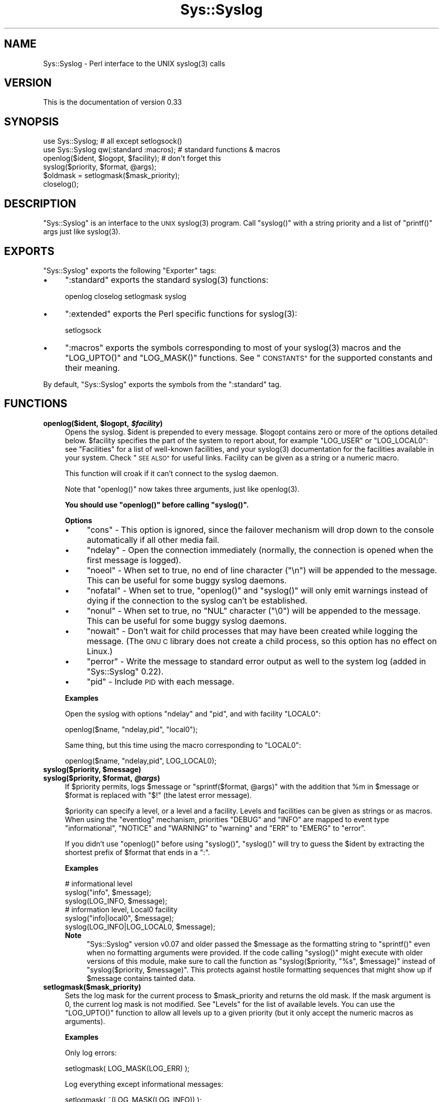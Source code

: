 .\" Automatically generated by Pod::Man 2.28 (Pod::Simple 3.28)
.\"
.\" Standard preamble:
.\" ========================================================================
.de Sp \" Vertical space (when we can't use .PP)
.if t .sp .5v
.if n .sp
..
.de Vb \" Begin verbatim text
.ft CW
.nf
.ne \\$1
..
.de Ve \" End verbatim text
.ft R
.fi
..
.\" Set up some character translations and predefined strings.  \*(-- will
.\" give an unbreakable dash, \*(PI will give pi, \*(L" will give a left
.\" double quote, and \*(R" will give a right double quote.  \*(C+ will
.\" give a nicer C++.  Capital omega is used to do unbreakable dashes and
.\" therefore won't be available.  \*(C` and \*(C' expand to `' in nroff,
.\" nothing in troff, for use with C<>.
.tr \(*W-
.ds C+ C\v'-.1v'\h'-1p'\s-2+\h'-1p'+\s0\v'.1v'\h'-1p'
.ie n \{\
.    ds -- \(*W-
.    ds PI pi
.    if (\n(.H=4u)&(1m=24u) .ds -- \(*W\h'-12u'\(*W\h'-12u'-\" diablo 10 pitch
.    if (\n(.H=4u)&(1m=20u) .ds -- \(*W\h'-12u'\(*W\h'-8u'-\"  diablo 12 pitch
.    ds L" ""
.    ds R" ""
.    ds C` ""
.    ds C' ""
'br\}
.el\{\
.    ds -- \|\(em\|
.    ds PI \(*p
.    ds L" ``
.    ds R" ''
.    ds C`
.    ds C'
'br\}
.\"
.\" Escape single quotes in literal strings from groff's Unicode transform.
.ie \n(.g .ds Aq \(aq
.el       .ds Aq '
.\"
.\" If the F register is turned on, we'll generate index entries on stderr for
.\" titles (.TH), headers (.SH), subsections (.SS), items (.Ip), and index
.\" entries marked with X<> in POD.  Of course, you'll have to process the
.\" output yourself in some meaningful fashion.
.\"
.\" Avoid warning from groff about undefined register 'F'.
.de IX
..
.nr rF 0
.if \n(.g .if rF .nr rF 1
.if (\n(rF:(\n(.g==0)) \{
.    if \nF \{
.        de IX
.        tm Index:\\$1\t\\n%\t"\\$2"
..
.        if !\nF==2 \{
.            nr % 0
.            nr F 2
.        \}
.    \}
.\}
.rr rF
.\"
.\" Accent mark definitions (@(#)ms.acc 1.5 88/02/08 SMI; from UCB 4.2).
.\" Fear.  Run.  Save yourself.  No user-serviceable parts.
.    \" fudge factors for nroff and troff
.if n \{\
.    ds #H 0
.    ds #V .8m
.    ds #F .3m
.    ds #[ \f1
.    ds #] \fP
.\}
.if t \{\
.    ds #H ((1u-(\\\\n(.fu%2u))*.13m)
.    ds #V .6m
.    ds #F 0
.    ds #[ \&
.    ds #] \&
.\}
.    \" simple accents for nroff and troff
.if n \{\
.    ds ' \&
.    ds ` \&
.    ds ^ \&
.    ds , \&
.    ds ~ ~
.    ds /
.\}
.if t \{\
.    ds ' \\k:\h'-(\\n(.wu*8/10-\*(#H)'\'\h"|\\n:u"
.    ds ` \\k:\h'-(\\n(.wu*8/10-\*(#H)'\`\h'|\\n:u'
.    ds ^ \\k:\h'-(\\n(.wu*10/11-\*(#H)'^\h'|\\n:u'
.    ds , \\k:\h'-(\\n(.wu*8/10)',\h'|\\n:u'
.    ds ~ \\k:\h'-(\\n(.wu-\*(#H-.1m)'~\h'|\\n:u'
.    ds / \\k:\h'-(\\n(.wu*8/10-\*(#H)'\z\(sl\h'|\\n:u'
.\}
.    \" troff and (daisy-wheel) nroff accents
.ds : \\k:\h'-(\\n(.wu*8/10-\*(#H+.1m+\*(#F)'\v'-\*(#V'\z.\h'.2m+\*(#F'.\h'|\\n:u'\v'\*(#V'
.ds 8 \h'\*(#H'\(*b\h'-\*(#H'
.ds o \\k:\h'-(\\n(.wu+\w'\(de'u-\*(#H)/2u'\v'-.3n'\*(#[\z\(de\v'.3n'\h'|\\n:u'\*(#]
.ds d- \h'\*(#H'\(pd\h'-\w'~'u'\v'-.25m'\f2\(hy\fP\v'.25m'\h'-\*(#H'
.ds D- D\\k:\h'-\w'D'u'\v'-.11m'\z\(hy\v'.11m'\h'|\\n:u'
.ds th \*(#[\v'.3m'\s+1I\s-1\v'-.3m'\h'-(\w'I'u*2/3)'\s-1o\s+1\*(#]
.ds Th \*(#[\s+2I\s-2\h'-\w'I'u*3/5'\v'-.3m'o\v'.3m'\*(#]
.ds ae a\h'-(\w'a'u*4/10)'e
.ds Ae A\h'-(\w'A'u*4/10)'E
.    \" corrections for vroff
.if v .ds ~ \\k:\h'-(\\n(.wu*9/10-\*(#H)'\s-2\u~\d\s+2\h'|\\n:u'
.if v .ds ^ \\k:\h'-(\\n(.wu*10/11-\*(#H)'\v'-.4m'^\v'.4m'\h'|\\n:u'
.    \" for low resolution devices (crt and lpr)
.if \n(.H>23 .if \n(.V>19 \
\{\
.    ds : e
.    ds 8 ss
.    ds o a
.    ds d- d\h'-1'\(ga
.    ds D- D\h'-1'\(hy
.    ds th \o'bp'
.    ds Th \o'LP'
.    ds ae ae
.    ds Ae AE
.\}
.rm #[ #] #H #V #F C
.\" ========================================================================
.\"
.IX Title "Sys::Syslog 3"
.TH Sys::Syslog 3 "2014-05-26" "perl v5.20.0" "Perl Programmers Reference Guide"
.\" For nroff, turn off justification.  Always turn off hyphenation; it makes
.\" way too many mistakes in technical documents.
.if n .ad l
.nh
.SH "NAME"
Sys::Syslog \- Perl interface to the UNIX syslog(3) calls
.SH "VERSION"
.IX Header "VERSION"
This is the documentation of version 0.33
.SH "SYNOPSIS"
.IX Header "SYNOPSIS"
.Vb 2
\&    use Sys::Syslog;                        # all except setlogsock()
\&    use Sys::Syslog qw(:standard :macros);  # standard functions & macros
\&
\&    openlog($ident, $logopt, $facility);    # don\*(Aqt forget this
\&    syslog($priority, $format, @args);
\&    $oldmask = setlogmask($mask_priority);
\&    closelog();
.Ve
.SH "DESCRIPTION"
.IX Header "DESCRIPTION"
\&\f(CW\*(C`Sys::Syslog\*(C'\fR is an interface to the \s-1UNIX \s0\f(CWsyslog(3)\fR program.
Call \f(CW\*(C`syslog()\*(C'\fR with a string priority and a list of \f(CW\*(C`printf()\*(C'\fR args
just like \f(CWsyslog(3)\fR.
.SH "EXPORTS"
.IX Header "EXPORTS"
\&\f(CW\*(C`Sys::Syslog\*(C'\fR exports the following \f(CW\*(C`Exporter\*(C'\fR tags:
.IP "\(bu" 4
\&\f(CW\*(C`:standard\*(C'\fR exports the standard \f(CWsyslog(3)\fR functions:
.Sp
.Vb 1
\&    openlog closelog setlogmask syslog
.Ve
.IP "\(bu" 4
\&\f(CW\*(C`:extended\*(C'\fR exports the Perl specific functions for \f(CWsyslog(3)\fR:
.Sp
.Vb 1
\&    setlogsock
.Ve
.IP "\(bu" 4
\&\f(CW\*(C`:macros\*(C'\fR exports the symbols corresponding to most of your \f(CWsyslog(3)\fR 
macros and the \f(CW\*(C`LOG_UPTO()\*(C'\fR and \f(CW\*(C`LOG_MASK()\*(C'\fR functions. 
See \*(L"\s-1CONSTANTS\*(R"\s0 for the supported constants and their meaning.
.PP
By default, \f(CW\*(C`Sys::Syslog\*(C'\fR exports the symbols from the \f(CW\*(C`:standard\*(C'\fR tag.
.SH "FUNCTIONS"
.IX Header "FUNCTIONS"
.ie n .IP "\fBopenlog($ident, \fB$logopt\fB, \f(BI$facility\fB)\fR" 4
.el .IP "\fBopenlog($ident, \f(CB$logopt\fB, \f(CB$facility\fB)\fR" 4
.IX Item "openlog($ident, $logopt, $facility)"
Opens the syslog.
\&\f(CW$ident\fR is prepended to every message.  \f(CW$logopt\fR contains zero or
more of the options detailed below.  \f(CW$facility\fR specifies the part 
of the system to report about, for example \f(CW\*(C`LOG_USER\*(C'\fR or \f(CW\*(C`LOG_LOCAL0\*(C'\fR:
see \*(L"Facilities\*(R" for a list of well-known facilities, and your 
\&\f(CWsyslog(3)\fR documentation for the facilities available in your system. 
Check \*(L"\s-1SEE ALSO\*(R"\s0 for useful links. Facility can be given as a string 
or a numeric macro.
.Sp
This function will croak if it can't connect to the syslog daemon.
.Sp
Note that \f(CW\*(C`openlog()\*(C'\fR now takes three arguments, just like \f(CWopenlog(3)\fR.
.Sp
\&\fBYou should use \f(CB\*(C`openlog()\*(C'\fB before calling \f(CB\*(C`syslog()\*(C'\fB.\fR
.Sp
\&\fBOptions\fR
.RS 4
.IP "\(bu" 4
\&\f(CW\*(C`cons\*(C'\fR \- This option is ignored, since the failover mechanism will drop 
down to the console automatically if all other media fail.
.IP "\(bu" 4
\&\f(CW\*(C`ndelay\*(C'\fR \- Open the connection immediately (normally, the connection is
opened when the first message is logged).
.IP "\(bu" 4
\&\f(CW\*(C`noeol\*(C'\fR \- When set to true, no end of line character (\f(CW\*(C`\en\*(C'\fR) will be
appended to the message. This can be useful for some buggy syslog daemons.
.IP "\(bu" 4
\&\f(CW\*(C`nofatal\*(C'\fR \- When set to true, \f(CW\*(C`openlog()\*(C'\fR and \f(CW\*(C`syslog()\*(C'\fR will only 
emit warnings instead of dying if the connection to the syslog can't 
be established.
.IP "\(bu" 4
\&\f(CW\*(C`nonul\*(C'\fR \- When set to true, no \f(CW\*(C`NUL\*(C'\fR character (\f(CW\*(C`\e0\*(C'\fR) will be
appended to the message. This can be useful for some buggy syslog daemons.
.IP "\(bu" 4
\&\f(CW\*(C`nowait\*(C'\fR \- Don't wait for child processes that may have been created 
while logging the message.  (The \s-1GNU C\s0 library does not create a child
process, so this option has no effect on Linux.)
.IP "\(bu" 4
\&\f(CW\*(C`perror\*(C'\fR \- Write the message to standard error output as well to the
system log (added in \f(CW\*(C`Sys::Syslog\*(C'\fR 0.22).
.IP "\(bu" 4
\&\f(CW\*(C`pid\*(C'\fR \- Include \s-1PID\s0 with each message.
.RE
.RS 4
.Sp
\&\fBExamples\fR
.Sp
Open the syslog with options \f(CW\*(C`ndelay\*(C'\fR and \f(CW\*(C`pid\*(C'\fR, and with facility \f(CW\*(C`LOCAL0\*(C'\fR:
.Sp
.Vb 1
\&    openlog($name, "ndelay,pid", "local0");
.Ve
.Sp
Same thing, but this time using the macro corresponding to \f(CW\*(C`LOCAL0\*(C'\fR:
.Sp
.Vb 1
\&    openlog($name, "ndelay,pid", LOG_LOCAL0);
.Ve
.RE
.ie n .IP "\fBsyslog($priority, \fB$message\fB)\fR" 4
.el .IP "\fBsyslog($priority, \f(CB$message\fB)\fR" 4
.IX Item "syslog($priority, $message)"
.PD 0
.ie n .IP "\fBsyslog($priority, \fB$format\fB, \f(BI@args\fB)\fR" 4
.el .IP "\fBsyslog($priority, \f(CB$format\fB, \f(CB@args\fB)\fR" 4
.IX Item "syslog($priority, $format, @args)"
.PD
If \f(CW$priority\fR permits, logs \f(CW$message\fR or \f(CW\*(C`sprintf($format, @args)\*(C'\fR
with the addition that \f(CW%m\fR in \f(CW$message\fR or \f(CW$format\fR is replaced with
\&\f(CW"$!"\fR (the latest error message).
.Sp
\&\f(CW$priority\fR can specify a level, or a level and a facility.  Levels and 
facilities can be given as strings or as macros.  When using the \f(CW\*(C`eventlog\*(C'\fR
mechanism, priorities \f(CW\*(C`DEBUG\*(C'\fR and \f(CW\*(C`INFO\*(C'\fR are mapped to event type 
\&\f(CW\*(C`informational\*(C'\fR, \f(CW\*(C`NOTICE\*(C'\fR and \f(CW\*(C`WARNING\*(C'\fR to \f(CW\*(C`warning\*(C'\fR and \f(CW\*(C`ERR\*(C'\fR to 
\&\f(CW\*(C`EMERG\*(C'\fR to \f(CW\*(C`error\*(C'\fR.
.Sp
If you didn't use \f(CW\*(C`openlog()\*(C'\fR before using \f(CW\*(C`syslog()\*(C'\fR, \f(CW\*(C`syslog()\*(C'\fR will 
try to guess the \f(CW$ident\fR by extracting the shortest prefix of 
\&\f(CW$format\fR that ends in a \f(CW":"\fR.
.Sp
\&\fBExamples\fR
.Sp
.Vb 3
\&    # informational level
\&    syslog("info", $message);
\&    syslog(LOG_INFO, $message);
\&
\&    # information level, Local0 facility
\&    syslog("info|local0", $message);
\&    syslog(LOG_INFO|LOG_LOCAL0, $message);
.Ve
.RS 4
.IP "\fBNote\fR" 4
.IX Item "Note"
\&\f(CW\*(C`Sys::Syslog\*(C'\fR version v0.07 and older passed the \f(CW$message\fR as the 
formatting string to \f(CW\*(C`sprintf()\*(C'\fR even when no formatting arguments
were provided.  If the code calling \f(CW\*(C`syslog()\*(C'\fR might execute with 
older versions of this module, make sure to call the function as
\&\f(CW\*(C`syslog($priority, "%s", $message)\*(C'\fR instead of \f(CW\*(C`syslog($priority,
$message)\*(C'\fR.  This protects against hostile formatting sequences that
might show up if \f(CW$message\fR contains tainted data.
.RE
.RS 4
.RE
.IP "\fBsetlogmask($mask_priority)\fR" 4
.IX Item "setlogmask($mask_priority)"
Sets the log mask for the current process to \f(CW$mask_priority\fR and 
returns the old mask.  If the mask argument is 0, the current log mask 
is not modified.  See \*(L"Levels\*(R" for the list of available levels. 
You can use the \f(CW\*(C`LOG_UPTO()\*(C'\fR function to allow all levels up to a 
given priority (but it only accept the numeric macros as arguments).
.Sp
\&\fBExamples\fR
.Sp
Only log errors:
.Sp
.Vb 1
\&    setlogmask( LOG_MASK(LOG_ERR) );
.Ve
.Sp
Log everything except informational messages:
.Sp
.Vb 1
\&    setlogmask( ~(LOG_MASK(LOG_INFO)) );
.Ve
.Sp
Log critical messages, errors and warnings:
.Sp
.Vb 3
\&    setlogmask( LOG_MASK(LOG_CRIT)
\&              | LOG_MASK(LOG_ERR)
\&              | LOG_MASK(LOG_WARNING) );
.Ve
.Sp
Log all messages up to debug:
.Sp
.Vb 1
\&    setlogmask( LOG_UPTO(LOG_DEBUG) );
.Ve
.IP "\fB\f(BIsetlogsock()\fB\fR" 4
.IX Item "setlogsock()"
Sets the socket type and options to be used for the next call to \f(CW\*(C`openlog()\*(C'\fR
or \f(CW\*(C`syslog()\*(C'\fR.  Returns true on success, \f(CW\*(C`undef\*(C'\fR on failure.
.Sp
Being Perl-specific, this function has evolved along time.  It can currently
be called as follow:
.RS 4
.IP "\(bu" 4
\&\f(CW\*(C`setlogsock($sock_type)\*(C'\fR
.IP "\(bu" 4
\&\f(CW\*(C`setlogsock($sock_type, $stream_location)\*(C'\fR (added in Perl 5.004_02)
.IP "\(bu" 4
\&\f(CW\*(C`setlogsock($sock_type, $stream_location, $sock_timeout)\*(C'\fR (added in
\&\f(CW\*(C`Sys::Syslog\*(C'\fR 0.25)
.IP "\(bu" 4
\&\f(CW\*(C`setlogsock(\e%options)\*(C'\fR (added in \f(CW\*(C`Sys::Syslog\*(C'\fR 0.28)
.RE
.RS 4
.Sp
The available options are:
.IP "\(bu" 4
\&\f(CW\*(C`type\*(C'\fR \- equivalent to \f(CW$sock_type\fR, selects the socket type (or
\&\*(L"mechanism\*(R").  An array reference can be passed to specify several
mechanisms to try, in the given order.
.IP "\(bu" 4
\&\f(CW\*(C`path\*(C'\fR \- equivalent to \f(CW$stream_location\fR, sets the stream location.
Defaults to standard Unix location, or \f(CW\*(C`_PATH_LOG\*(C'\fR.
.IP "\(bu" 4
\&\f(CW\*(C`timeout\*(C'\fR \- equivalent to \f(CW$sock_timeout\fR, sets the socket timeout
in seconds.  Defaults to 0 on all systems except Mac\ \s-1OS\s0\ X where it
is set to 0.25 sec.
.IP "\(bu" 4
\&\f(CW\*(C`host\*(C'\fR \- sets the hostname to send the messages to.  Defaults to 
the local host.
.IP "\(bu" 4
\&\f(CW\*(C`port\*(C'\fR \- sets the \s-1TCP\s0 or \s-1UDP\s0 port to connect to.  Defaults to the
first standard syslog port available on the system.
.RE
.RS 4
.Sp
The available mechanisms are:
.IP "\(bu" 4
\&\f(CW"native"\fR \- use the native C functions from your \f(CWsyslog(3)\fR library
(added in \f(CW\*(C`Sys::Syslog\*(C'\fR 0.15).
.IP "\(bu" 4
\&\f(CW"eventlog"\fR \- send messages to the Win32 events logger (Win32 only; 
added in \f(CW\*(C`Sys::Syslog\*(C'\fR 0.19).
.IP "\(bu" 4
\&\f(CW"tcp"\fR \- connect to a \s-1TCP\s0 socket, on the \f(CW\*(C`syslog/tcp\*(C'\fR or \f(CW\*(C`syslogng/tcp\*(C'\fR 
service.  See also the \f(CW\*(C`host\*(C'\fR, \f(CW\*(C`port\*(C'\fR and \f(CW\*(C`timeout\*(C'\fR options.
.IP "\(bu" 4
\&\f(CW"udp"\fR \- connect to a \s-1UDP\s0 socket, on the \f(CW\*(C`syslog/udp\*(C'\fR service.
See also the \f(CW\*(C`host\*(C'\fR, \f(CW\*(C`port\*(C'\fR and \f(CW\*(C`timeout\*(C'\fR options.
.IP "\(bu" 4
\&\f(CW"inet"\fR \- connect to an \s-1INET\s0 socket, either \s-1TCP\s0 or \s-1UDP,\s0 tried in that 
order.  See also the \f(CW\*(C`host\*(C'\fR, \f(CW\*(C`port\*(C'\fR and \f(CW\*(C`timeout\*(C'\fR options.
.IP "\(bu" 4
\&\f(CW"unix"\fR \- connect to a \s-1UNIX\s0 domain socket (in some systems a character 
special device).  The name of that socket is given by the \f(CW\*(C`path\*(C'\fR option
or, if omitted, the value returned by the \f(CW\*(C`_PATH_LOG\*(C'\fR macro (if your
system defines it), \fI/dev/log\fR or \fI/dev/conslog\fR, whichever is writable.
.IP "\(bu" 4
\&\f(CW"stream"\fR \- connect to the stream indicated by the \f(CW\*(C`path\*(C'\fR option, or,
if omitted, the value returned by the \f(CW\*(C`_PATH_LOG\*(C'\fR macro (if your system
defines it), \fI/dev/log\fR or \fI/dev/conslog\fR, whichever is writable.  For
example Solaris and \s-1IRIX\s0 system may prefer \f(CW"stream"\fR instead of \f(CW"unix"\fR.
.IP "\(bu" 4
\&\f(CW"pipe"\fR \- connect to the named pipe indicated by the \f(CW\*(C`path\*(C'\fR option,
or, if omitted, to the value returned by the \f(CW\*(C`_PATH_LOG\*(C'\fR macro (if your
system defines it), or \fI/dev/log\fR (added in \f(CW\*(C`Sys::Syslog\*(C'\fR 0.21).
HP-UX is a system which uses such a named pipe.
.IP "\(bu" 4
\&\f(CW"console"\fR \- send messages directly to the console, as for the \f(CW"cons"\fR 
option of \f(CW\*(C`openlog()\*(C'\fR.
.RE
.RS 4
.Sp
The default is to try \f(CW\*(C`native\*(C'\fR, \f(CW\*(C`tcp\*(C'\fR, \f(CW\*(C`udp\*(C'\fR, \f(CW\*(C`unix\*(C'\fR, \f(CW\*(C`pipe\*(C'\fR, \f(CW\*(C`stream\*(C'\fR, 
\&\f(CW\*(C`console\*(C'\fR.
Under systems with the Win32 \s-1API, \s0\f(CW\*(C`eventlog\*(C'\fR will be added as the first 
mechanism to try if \f(CW\*(C`Win32::EventLog\*(C'\fR is available.
.Sp
Giving an invalid value for \f(CW$sock_type\fR will \f(CW\*(C`croak\*(C'\fR.
.Sp
\&\fBExamples\fR
.Sp
Select the \s-1UDP\s0 socket mechanism:
.Sp
.Vb 1
\&    setlogsock("udp");
.Ve
.Sp
Send messages using the \s-1TCP\s0 socket mechanism on a custom port:
.Sp
.Vb 1
\&    setlogsock({ type => "tcp", port => 2486 });
.Ve
.Sp
Send messages to a remote host using the \s-1TCP\s0 socket mechanism:
.Sp
.Vb 1
\&    setlogsock({ type => "tcp", host => $loghost });
.Ve
.Sp
Try the native, \s-1UDP\s0 socket then \s-1UNIX\s0 domain socket mechanisms:
.Sp
.Vb 1
\&    setlogsock(["native", "udp", "unix"]);
.Ve
.IP "\fBNote\fR" 4
.IX Item "Note"
Now that the \*(L"native\*(R" mechanism is supported by \f(CW\*(C`Sys::Syslog\*(C'\fR and selected 
by default, the use of the \f(CW\*(C`setlogsock()\*(C'\fR function is discouraged because 
other mechanisms are less portable across operating systems.  Authors of 
modules and programs that use this function, especially its cargo-cult form 
\&\f(CW\*(C`setlogsock("unix")\*(C'\fR, are advised to remove any occurrence of it unless they 
specifically want to use a given mechanism (like \s-1TCP\s0 or \s-1UDP\s0 to connect to 
a remote host).
.RE
.RS 4
.RE
.IP "\fB\f(BIcloselog()\fB\fR" 4
.IX Item "closelog()"
Closes the log file and returns true on success.
.SH "THE RULES OF SYS::SYSLOG"
.IX Header "THE RULES OF SYS::SYSLOG"
\&\fIThe First Rule of Sys::Syslog is:\fR
You do not call \f(CW\*(C`setlogsock\*(C'\fR.
.PP
\&\fIThe Second Rule of Sys::Syslog is:\fR
You \fBdo not\fR call \f(CW\*(C`setlogsock\*(C'\fR.
.PP
\&\fIThe Third Rule of Sys::Syslog is:\fR
The program crashes, \f(CW\*(C`die\*(C'\fRs, calls \f(CW\*(C`closelog\*(C'\fR, the log is over.
.PP
\&\fIThe Fourth Rule of Sys::Syslog is:\fR
One facility, one priority.
.PP
\&\fIThe Fifth Rule of Sys::Syslog is:\fR
One log at a time.
.PP
\&\fIThe Sixth Rule of Sys::Syslog is:\fR
No \f(CW\*(C`syslog\*(C'\fR before \f(CW\*(C`openlog\*(C'\fR.
.PP
\&\fIThe Seventh Rule of Sys::Syslog is:\fR
Logs will go on as long as they have to.
.PP
\&\fIThe Eighth, and Final Rule of Sys::Syslog is:\fR
If this is your first use of Sys::Syslog, you must read the doc.
.SH "EXAMPLES"
.IX Header "EXAMPLES"
An example:
.PP
.Vb 4
\&    openlog($program, \*(Aqcons,pid\*(Aq, \*(Aquser\*(Aq);
\&    syslog(\*(Aqinfo\*(Aq, \*(Aq%s\*(Aq, \*(Aqthis is another test\*(Aq);
\&    syslog(\*(Aqmail|warning\*(Aq, \*(Aqthis is a better test: %d\*(Aq, time);
\&    closelog();
\&
\&    syslog(\*(Aqdebug\*(Aq, \*(Aqthis is the last test\*(Aq);
.Ve
.PP
Another example:
.PP
.Vb 2
\&    openlog("$program $$", \*(Aqndelay\*(Aq, \*(Aquser\*(Aq);
\&    syslog(\*(Aqnotice\*(Aq, \*(Aqfooprogram: this is really done\*(Aq);
.Ve
.PP
Example of use of \f(CW%m\fR:
.PP
.Vb 2
\&    $! = 55;
\&    syslog(\*(Aqinfo\*(Aq, \*(Aqproblem was %m\*(Aq);   # %m == $! in syslog(3)
.Ve
.PP
Log to \s-1UDP\s0 port on \f(CW$remotehost\fR instead of logging locally:
.PP
.Vb 3
\&    setlogsock("udp", $remotehost);
\&    openlog($program, \*(Aqndelay\*(Aq, \*(Aquser\*(Aq);
\&    syslog(\*(Aqinfo\*(Aq, \*(Aqsomething happened over here\*(Aq);
.Ve
.SH "CONSTANTS"
.IX Header "CONSTANTS"
.SS "Facilities"
.IX Subsection "Facilities"
.IP "\(bu" 4
\&\f(CW\*(C`LOG_AUDIT\*(C'\fR \- audit daemon (\s-1IRIX\s0); falls back to \f(CW\*(C`LOG_AUTH\*(C'\fR
.IP "\(bu" 4
\&\f(CW\*(C`LOG_AUTH\*(C'\fR \- security/authorization messages
.IP "\(bu" 4
\&\f(CW\*(C`LOG_AUTHPRIV\*(C'\fR \- security/authorization messages (private)
.IP "\(bu" 4
\&\f(CW\*(C`LOG_CONSOLE\*(C'\fR \- \f(CW\*(C`/dev/console\*(C'\fR output (FreeBSD); falls back to \f(CW\*(C`LOG_USER\*(C'\fR
.IP "\(bu" 4
\&\f(CW\*(C`LOG_CRON\*(C'\fR \- clock daemons (\fBcron\fR and \fBat\fR)
.IP "\(bu" 4
\&\f(CW\*(C`LOG_DAEMON\*(C'\fR \- system daemons without separate facility value
.IP "\(bu" 4
\&\f(CW\*(C`LOG_FTP\*(C'\fR \- \s-1FTP\s0 daemon
.IP "\(bu" 4
\&\f(CW\*(C`LOG_KERN\*(C'\fR \- kernel messages
.IP "\(bu" 4
\&\f(CW\*(C`LOG_INSTALL\*(C'\fR \- installer subsystem (Mac \s-1OS X\s0); falls back to \f(CW\*(C`LOG_USER\*(C'\fR
.IP "\(bu" 4
\&\f(CW\*(C`LOG_LAUNCHD\*(C'\fR \- launchd \- general bootstrap daemon (Mac \s-1OS X\s0);
falls back to \f(CW\*(C`LOG_DAEMON\*(C'\fR
.IP "\(bu" 4
\&\f(CW\*(C`LOG_LFMT\*(C'\fR \- logalert facility; falls back to \f(CW\*(C`LOG_USER\*(C'\fR
.IP "\(bu" 4
\&\f(CW\*(C`LOG_LOCAL0\*(C'\fR through \f(CW\*(C`LOG_LOCAL7\*(C'\fR \- reserved for local use
.IP "\(bu" 4
\&\f(CW\*(C`LOG_LPR\*(C'\fR \- line printer subsystem
.IP "\(bu" 4
\&\f(CW\*(C`LOG_MAIL\*(C'\fR \- mail subsystem
.IP "\(bu" 4
\&\f(CW\*(C`LOG_NETINFO\*(C'\fR \- NetInfo subsystem (Mac \s-1OS X\s0); falls back to \f(CW\*(C`LOG_DAEMON\*(C'\fR
.IP "\(bu" 4
\&\f(CW\*(C`LOG_NEWS\*(C'\fR \- \s-1USENET\s0 news subsystem
.IP "\(bu" 4
\&\f(CW\*(C`LOG_NTP\*(C'\fR \- \s-1NTP\s0 subsystem (FreeBSD, NetBSD); falls back to \f(CW\*(C`LOG_DAEMON\*(C'\fR
.IP "\(bu" 4
\&\f(CW\*(C`LOG_RAS\*(C'\fR \- Remote Access Service (\s-1VPN / PPP\s0) (Mac \s-1OS X\s0);
falls back to \f(CW\*(C`LOG_AUTH\*(C'\fR
.IP "\(bu" 4
\&\f(CW\*(C`LOG_REMOTEAUTH\*(C'\fR \- remote authentication/authorization (Mac \s-1OS X\s0);
falls back to \f(CW\*(C`LOG_AUTH\*(C'\fR
.IP "\(bu" 4
\&\f(CW\*(C`LOG_SECURITY\*(C'\fR \- security subsystems (firewalling, etc.) (FreeBSD);
falls back to \f(CW\*(C`LOG_AUTH\*(C'\fR
.IP "\(bu" 4
\&\f(CW\*(C`LOG_SYSLOG\*(C'\fR \- messages generated internally by \fBsyslogd\fR
.IP "\(bu" 4
\&\f(CW\*(C`LOG_USER\*(C'\fR (default) \- generic user-level messages
.IP "\(bu" 4
\&\f(CW\*(C`LOG_UUCP\*(C'\fR \- \s-1UUCP\s0 subsystem
.SS "Levels"
.IX Subsection "Levels"
.IP "\(bu" 4
\&\f(CW\*(C`LOG_EMERG\*(C'\fR \- system is unusable
.IP "\(bu" 4
\&\f(CW\*(C`LOG_ALERT\*(C'\fR \- action must be taken immediately
.IP "\(bu" 4
\&\f(CW\*(C`LOG_CRIT\*(C'\fR \- critical conditions
.IP "\(bu" 4
\&\f(CW\*(C`LOG_ERR\*(C'\fR \- error conditions
.IP "\(bu" 4
\&\f(CW\*(C`LOG_WARNING\*(C'\fR \- warning conditions
.IP "\(bu" 4
\&\f(CW\*(C`LOG_NOTICE\*(C'\fR \- normal, but significant, condition
.IP "\(bu" 4
\&\f(CW\*(C`LOG_INFO\*(C'\fR \- informational message
.IP "\(bu" 4
\&\f(CW\*(C`LOG_DEBUG\*(C'\fR \- debug-level message
.SH "DIAGNOSTICS"
.IX Header "DIAGNOSTICS"
.ie n .IP """Invalid argument passed to setlogsock""" 4
.el .IP "\f(CWInvalid argument passed to setlogsock\fR" 4
.IX Item "Invalid argument passed to setlogsock"
\&\fB(F)\fR You gave \f(CW\*(C`setlogsock()\*(C'\fR an invalid value for \f(CW$sock_type\fR.
.ie n .IP """eventlog passed to setlogsock, but no Win32 API available""" 4
.el .IP "\f(CWeventlog passed to setlogsock, but no Win32 API available\fR" 4
.IX Item "eventlog passed to setlogsock, but no Win32 API available"
\&\fB(W)\fR You asked \f(CW\*(C`setlogsock()\*(C'\fR to use the Win32 event logger but the 
operating system running the program isn't Win32 or does not provides Win32
compatible facilities.
.ie n .IP """no connection to syslog available""" 4
.el .IP "\f(CWno connection to syslog available\fR" 4
.IX Item "no connection to syslog available"
\&\fB(F)\fR \f(CW\*(C`syslog()\*(C'\fR failed to connect to the specified socket.
.ie n .IP """stream passed to setlogsock, but %s is not writable""" 4
.el .IP "\f(CWstream passed to setlogsock, but %s is not writable\fR" 4
.IX Item "stream passed to setlogsock, but %s is not writable"
\&\fB(W)\fR You asked \f(CW\*(C`setlogsock()\*(C'\fR to use a stream socket, but the given 
path is not writable.
.ie n .IP """stream passed to setlogsock, but could not find any device""" 4
.el .IP "\f(CWstream passed to setlogsock, but could not find any device\fR" 4
.IX Item "stream passed to setlogsock, but could not find any device"
\&\fB(W)\fR You asked \f(CW\*(C`setlogsock()\*(C'\fR to use a stream socket, but didn't 
provide a path, and \f(CW\*(C`Sys::Syslog\*(C'\fR was unable to find an appropriate one.
.ie n .IP """tcp passed to setlogsock, but tcp service unavailable""" 4
.el .IP "\f(CWtcp passed to setlogsock, but tcp service unavailable\fR" 4
.IX Item "tcp passed to setlogsock, but tcp service unavailable"
\&\fB(W)\fR You asked \f(CW\*(C`setlogsock()\*(C'\fR to use a \s-1TCP\s0 socket, but the service 
is not available on the system.
.ie n .IP """syslog: expecting argument %s""" 4
.el .IP "\f(CWsyslog: expecting argument %s\fR" 4
.IX Item "syslog: expecting argument %s"
\&\fB(F)\fR You forgot to give \f(CW\*(C`syslog()\*(C'\fR the indicated argument.
.ie n .IP """syslog: invalid level/facility: %s""" 4
.el .IP "\f(CWsyslog: invalid level/facility: %s\fR" 4
.IX Item "syslog: invalid level/facility: %s"
\&\fB(F)\fR You specified an invalid level or facility.
.ie n .IP """syslog: too many levels given: %s""" 4
.el .IP "\f(CWsyslog: too many levels given: %s\fR" 4
.IX Item "syslog: too many levels given: %s"
\&\fB(F)\fR You specified too many levels.
.ie n .IP """syslog: too many facilities given: %s""" 4
.el .IP "\f(CWsyslog: too many facilities given: %s\fR" 4
.IX Item "syslog: too many facilities given: %s"
\&\fB(F)\fR You specified too many facilities.
.ie n .IP """syslog: level must be given""" 4
.el .IP "\f(CWsyslog: level must be given\fR" 4
.IX Item "syslog: level must be given"
\&\fB(F)\fR You forgot to specify a level.
.ie n .IP """udp passed to setlogsock, but udp service unavailable""" 4
.el .IP "\f(CWudp passed to setlogsock, but udp service unavailable\fR" 4
.IX Item "udp passed to setlogsock, but udp service unavailable"
\&\fB(W)\fR You asked \f(CW\*(C`setlogsock()\*(C'\fR to use a \s-1UDP\s0 socket, but the service 
is not available on the system.
.ie n .IP """unix passed to setlogsock, but path not available""" 4
.el .IP "\f(CWunix passed to setlogsock, but path not available\fR" 4
.IX Item "unix passed to setlogsock, but path not available"
\&\fB(W)\fR You asked \f(CW\*(C`setlogsock()\*(C'\fR to use a \s-1UNIX\s0 socket, but \f(CW\*(C`Sys::Syslog\*(C'\fR 
was unable to find an appropriate an appropriate device.
.SH "HISTORY"
.IX Header "HISTORY"
\&\f(CW\*(C`Sys::Syslog\*(C'\fR is a core module, part of the standard Perl distribution
since 1990.  At this time, modules as we know them didn't exist, the
Perl library was a collection of \fI.pl\fR files, and the one for sending
syslog messages with was simply \fIlib/syslog.pl\fR, included with Perl 3.0.
It was converted as a module with Perl 5.0, but had a version number
only starting with Perl 5.6.  Here is a small table with the matching
Perl and \f(CW\*(C`Sys::Syslog\*(C'\fR versions.
.PP
.Vb 12
\&    Sys::Syslog     Perl
\&    \-\-\-\-\-\-\-\-\-\-\-     \-\-\-\-
\&       undef        5.0.0 ~ 5.5.4
\&       0.01         5.6.*
\&       0.03         5.8.0
\&       0.04         5.8.1, 5.8.2, 5.8.3
\&       0.05         5.8.4, 5.8.5, 5.8.6
\&       0.06         5.8.7
\&       0.13         5.8.8
\&       0.22         5.10.0
\&       0.27         5.8.9, 5.10.1 ~ 5.14.2
\&       0.29         5.16.0, 5.16.1
.Ve
.SH "SEE ALSO"
.IX Header "SEE ALSO"
.SS "Other modules"
.IX Subsection "Other modules"
Log::Log4perl \- Perl implementation of the Log4j \s-1API\s0
.PP
Log::Dispatch \- Dispatches messages to one or more outputs
.PP
Log::Report \- Report a problem, with exceptions and language support
.SS "Manual Pages"
.IX Subsection "Manual Pages"
\&\fIsyslog\fR\|(3)
.PP
SUSv3 issue 6, \s-1IEEE\s0 Std 1003.1, 2004 edition, 
<http://www.opengroup.org/onlinepubs/000095399/basedefs/syslog.h.html>
.PP
\&\s-1GNU C\s0 Library documentation on syslog, 
<http://www.gnu.org/software/libc/manual/html_node/Syslog.html>
.PP
Solaris 10 documentation on syslog, 
<http://docs.sun.com/app/docs/doc/816\-5168/syslog\-3c?a=view>
.PP
Mac \s-1OS X\s0 documentation on syslog,
<http://developer.apple.com/documentation/Darwin/Reference/ManPages/man3/syslog.3.html>
.PP
\&\s-1IRIX 6.5\s0 documentation on syslog,
<http://techpubs.sgi.com/library/tpl/cgi\-bin/getdoc.cgi?coll=0650&db=man&fname=3c+syslog>
.PP
\&\s-1AIX 5L 5.3\s0 documentation on syslog, 
<http://publib.boulder.ibm.com/infocenter/pseries/v5r3/index.jsp?topic=/com.ibm.aix.basetechref/doc/basetrf2/syslog.htm>
.PP
HP-UX 11i documentation on syslog, 
<http://docs.hp.com/en/B2355\-60130/syslog.3C.html>
.PP
Tru64 5.1 documentation on syslog, 
<http://h30097.www3.hp.com/docs/base_doc/DOCUMENTATION/V51_HTML/MAN/MAN3/0193_\|_\|_\|_.HTM>
.PP
Stratus \s-1VOS 15.1, 
\&\s0<http://stratadoc.stratus.com/vos/15.1.1/r502\-01/wwhelp/wwhimpl/js/html/wwhelp.htm?context=r502\-01&file=ch5r502\-01bi.html>
.SS "RFCs"
.IX Subsection "RFCs"
\&\fI\s-1RFC 3164 \-\s0 The \s-1BSD\s0 syslog Protocol\fR, <http://www.faqs.org/rfcs/rfc3164.html>
\&\*(-- Please note that this is an informational \s-1RFC,\s0 and therefore does not 
specify a standard of any kind.
.PP
\&\fI\s-1RFC 3195 \-\s0 Reliable Delivery for syslog\fR, <http://www.faqs.org/rfcs/rfc3195.html>
.SS "Articles"
.IX Subsection "Articles"
\&\fISyslogging with Perl\fR, <http://lexington.pm.org/meetings/022001.html>
.SS "Event Log"
.IX Subsection "Event Log"
Windows Event Log,
<http://msdn.microsoft.com/library/default.asp?url=/library/en\-us/wes/wes/windows_event_log.asp>
.SH "AUTHORS & ACKNOWLEDGEMENTS"
.IX Header "AUTHORS & ACKNOWLEDGEMENTS"
Tom Christiansen <\fItchrist (at) perl.com\fR> and Larry Wall
<\fIlarry (at) wall.org\fR>.
.PP
\&\s-1UNIX\s0 domain sockets added by Sean Robinson
<\fIrobinson_s (at) sc.maricopa.edu\fR> with support from Tim Bunce 
<\fITim.Bunce (at) ig.co.uk\fR> and the \f(CW\*(C`perl5\-porters\*(C'\fR mailing list.
.PP
Dependency on \fIsyslog.ph\fR replaced with \s-1XS\s0 code by Tom Hughes
<\fItom (at) compton.nu\fR>.
.PP
Code for \f(CW\*(C`constant()\*(C'\fRs regenerated by Nicholas Clark <\fInick (at) ccl4.org\fR>.
.PP
Failover to different communication modes by Nick Williams
<\fINick.Williams (at) morganstanley.com\fR>.
.PP
Extracted from core distribution for publishing on the \s-1CPAN\s0 by 
Se\*'bastien Aperghis-Tramoni <sebastien (at) aperghis.net>.
.PP
\&\s-1XS\s0 code for using native C functions borrowed from \f(CW\*(C`Unix::Syslog\*(C'\fR, 
written by Marcus Harnisch <\fImarcus.harnisch (at) gmx.net\fR>.
.PP
Yves Orton suggested and helped for making \f(CW\*(C`Sys::Syslog\*(C'\fR use the native 
event logger under Win32 systems.
.PP
Jerry D. Hedden and Reini Urban provided greatly appreciated help to 
debug and polish \f(CW\*(C`Sys::Syslog\*(C'\fR under Cygwin.
.SH "BUGS"
.IX Header "BUGS"
Please report any bugs or feature requests to
\&\f(CW\*(C`bug\-sys\-syslog (at) rt.cpan.org\*(C'\fR, or through the web interface at
<http://rt.cpan.org/Public/Dist/Display.html?Name=Sys\-Syslog>.
I will be notified, and then you'll automatically be notified of progress on
your bug as I make changes.
.SH "SUPPORT"
.IX Header "SUPPORT"
You can find documentation for this module with the perldoc command.
.PP
.Vb 1
\&    perldoc Sys::Syslog
.Ve
.PP
You can also look for information at:
.IP "\(bu" 4
AnnoCPAN: Annotated \s-1CPAN\s0 documentation
.Sp
<http://annocpan.org/dist/Sys\-Syslog>
.IP "\(bu" 4
\&\s-1CPAN\s0 Ratings
.Sp
<http://cpanratings.perl.org/d/Sys\-Syslog>
.IP "\(bu" 4
\&\s-1RT: CPAN\s0's request tracker
.Sp
<http://rt.cpan.org/Dist/Display.html?Queue=Sys\-Syslog>
.IP "\(bu" 4
Search \s-1CPAN\s0
.Sp
<http://search.cpan.org/dist/Sys\-Syslog/>
.IP "\(bu" 4
MetaCPAN
.Sp
<https://metacpan.org/module/Sys::Syslog>
.IP "\(bu" 4
Perl Documentation
.Sp
<http://perldoc.perl.org/Sys/Syslog.html>
.SH "COPYRIGHT"
.IX Header "COPYRIGHT"
Copyright (C) 1990\-2012 by Larry Wall and others.
.SH "LICENSE"
.IX Header "LICENSE"
This program is free software; you can redistribute it and/or modify it
under the same terms as Perl itself.
